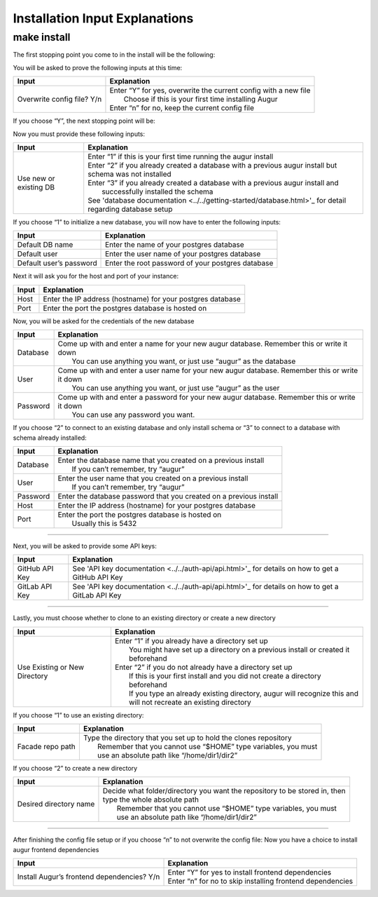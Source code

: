 Installation Input Explanations
================================

make install
--------------

The first stopping point you come to in the install will be the following:

.. image:: images/make_install_1ConfigFile.PNG

You will be asked to prove the following inputs at this time:

+------------------------------+--------------------------------------------------------------------+
| Input                        | Explanation                                                        |
+==============================+====================================================================+
| Overwrite config file? Y/n   | | Enter “Y” for yes, overwrite the current config with a new file  |
|                              | |  Choose if this is your first time installing Augur              |
|                              | | Enter “n” for no, keep the current config file                   |
+------------------------------+--------------------------------------------------------------------+

If you choose “Y”, the next stopping point will be:

.. image:: images/make_install_2SettingUpDB.PNG

Now you must provide these following inputs:

+-------------------------+-----------------------------------------------------------------------------------------------------------+
| Input                   | Explanation                                                                                               |
+=========================+===========================================================================================================+
| Use new or existing DB  | | Enter “1” if this is your first time running the augur install                                          |
|                         | | Enter “2” if you already created a database with a previous augur install but schema was not installed  |
|                         | | Enter “3” if you already created a database with a previous augur install and                           |
|                         | |  successfully installed the schema                                                                      |
|                         | | See 'database documentation <../../getting-started/database.html>'_ for detail regarding database setup |
+-------------------------+-----------------------------------------------------------------------------------------------------------+

If you choose “1” to initialize a new database, you will now have to enter the following inputs:

.. image:: images/make_install_2_2DefaultDB.PNG

+--------------------------+---------------------------------------------------+
| Input                    | Explanation                                       |
+==========================+===================================================+
| Default DB name          | Enter the name of your postgres database          |
+--------------------------+---------------------------------------------------+
| Default user             | Enter the user name of your postgres database     |
+--------------------------+---------------------------------------------------+
| Default user’s password  | Enter the root password of your postgres database |
+--------------------------+---------------------------------------------------+

Next it will ask you for the host and port of your instance:

.. image:: images/make_install_3HostPort.PNG

+----------+-------------------------------------------------------------+
| Input    | Explanation                                                 |
+==========+=============================================================+
| Host     | Enter the IP address (hostname) for your postgres database  |
+----------+-------------------------------------------------------------+
| Port     | Enter the port the postgres database is hosted on           |
+----------+-------------------------------------------------------------+

Now, you will be asked for the credentials of the new database

.. image:: images/make_install_4Credentials.PNG

+-----------+--------------------------------------------------------------------------------------------------+
| Input     | Explanation                                                                                      |
+===========+==================================================================================================+
| Database  | | Come up with and enter a name for your new augur database. Remember this or write it down      |
|           | |  You can use anything you want, or just use “augur” as the database                            |
+-----------+--------------------------------------------------------------------------------------------------+
| User      | | Come up with and enter a user name for your new augur database. Remember this or write it down |
|           | |  You can use anything you want, or just use “augur” as the user                                |
+-----------+--------------------------------------------------------------------------------------------------+
| Password  | | Come up with and enter a password for your new augur database. Remember this or write it down  |
|           | |  You can use any password you want.                                                            |
+-----------+--------------------------------------------------------------------------------------------------+

If you choose “2” to connect to an existing database and only install schema or “3” to connect to a database with schema already installed:

.. image:: images/make_install_4_2Credentials.PNG

+-----------+-----------------------------------------------------------------------+
| Input     | Explanation                                                           |
+===========+=======================================================================+
| Database  | | Enter the database name that you created on a previous install      |
|           | |  If you can’t remember, try “augur”                                 |
+-----------+-----------------------------------------------------------------------+
| User      | | Enter the user name that you created on a previous install          |
|           | |  If you can’t remember, try “augur”                                 |
+-----------+-----------------------------------------------------------------------+
| Password  | Enter the database password that you created on a previous install    |
+-----------+-----------------------------------------------------------------------+
| Host      | Enter the IP address (hostname) for your postgres database            |
+-----------+-----------------------------------------------------------------------+
| Port      | | Enter the port the postgres database is hosted on                   |
|           | |  Usually this is 5432                                               |
+-----------+-----------------------------------------------------------------------+

------------------------

Next, you will be asked to provide some API keys:

.. image:: images/make_install_5APIkey.PNG

+-----------------+----------------------------------------------------------------------------------------------------+
| Input           | Explanation                                                                                        |
+=================+====================================================================================================+
| GitHub API Key  | See 'API key documentation <../../auth-api/api.html>'_ for details on how to get a GitHub API Key  |
+-----------------+----------------------------------------------------------------------------------------------------+
| GitLab API Key  | See 'API key documentation <../../auth-api/api.html>'_ for details on how to get a GitLab API Key  |
+-----------------+----------------------------------------------------------------------------------------------------+

------------------------

Lastly, you must choose whether to clone to an existing directory or create a new directory

.. image:: images/make_install_6CloneDirectory.PNG

+--------------------------------+-------------------------------------------------------------------------------------+
| Input                          | Explanation                                                                         |
+================================+=====================================================================================+
| Use Existing or New Directory  | | Enter “1” if you already have a directory set up                                  |
|                                | |  You might have set up a directory on a previous install or created it beforehand |
|                                | | Enter “2” if you do not already have a directory set up                           |
|                                | |  If this is your first install and you did not create a directory beforehand      |
|                                | |  If you type an already existing directory, augur will recognize this and         |
|                                | |  will not recreate an existing directory                                          |
+--------------------------------+-------------------------------------------------------------------------------------+

If you choose “1” to use an existing directory:

.. image:: images/make_install_7DirectoryPath.PNG

+-------------------+----------------------------------------------------------------------+
| Input             | Explanation                                                          |
+===================+======================================================================+
| Facade repo path  | | Type the directory that you set up to hold the clones repository   |
|                   | |  Remember that you cannot use “$HOME” type variables, you must     |
|                   | |  use an absolute path like “/home/dir1/dir2”                       |
+-------------------+----------------------------------------------------------------------+

If you choose “2” to create a new directory

.. image:: images/make_install_7_2DirectoryPath.PNG

+-------------------------+-------------------------------------------------------------------------------+
| Input                   | Explanation                                                                   |
+=========================+===============================================================================+
| Desired directory name  | | Decide what folder/directory you want the repository to be stored in, then  |
|                         | | type the whole absolute path                                                |
|                         | |  Remember that you cannot use “$HOME” type variables, you must              |
|                         | |  use an absolute path like “/home/dir1/dir2”                                |
+-------------------------+-------------------------------------------------------------------------------+

------------------------------

After finishing the config file setup or if you choose “n” to not overwrite the config file:
Now you have a choice to install augur frontend dependencies

.. image:: images/make_install_8FrontEndDep.PNG

+---------------------------------------------+--------------------------------------------------------------+
| Input                                       | Explanation                                                  |
+=============================================+==============================================================+
| Install Augur’s frontend dependencies? Y/n  | | Enter “Y” for yes to install frontend dependencies         |
|                                             | | Enter “n” for no to skip installing frontend dependencies  |
+---------------------------------------------+--------------------------------------------------------------+
